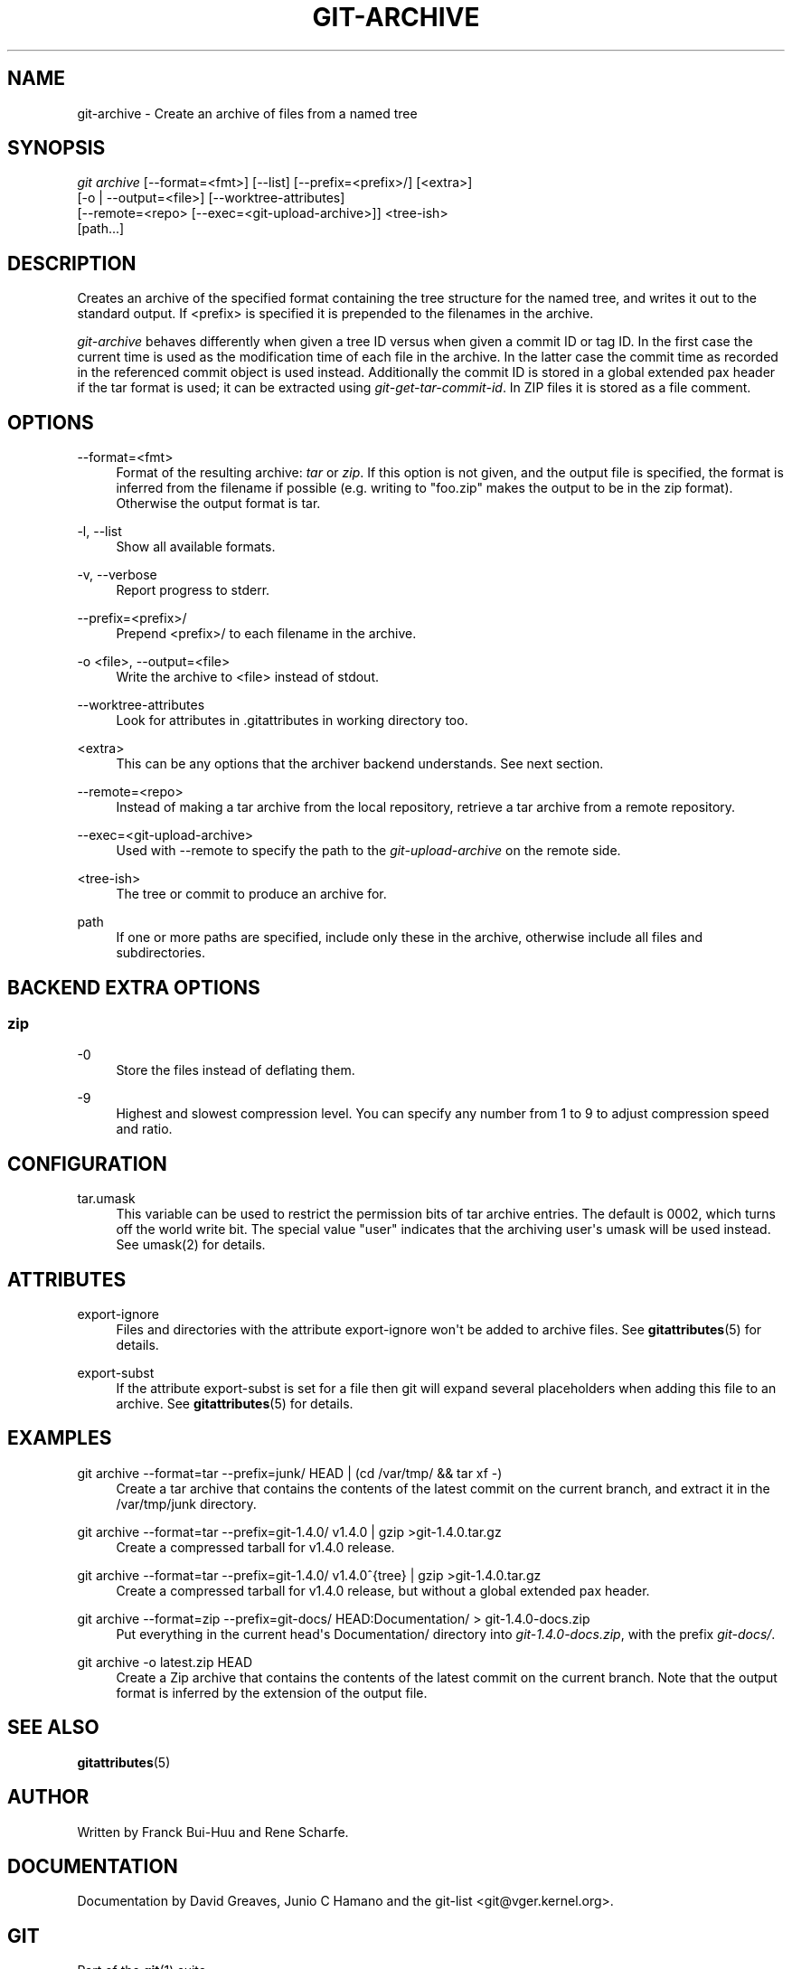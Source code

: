 '\" t
.\"     Title: git-archive
.\"    Author: [see the "Author" section]
.\" Generator: DocBook XSL Stylesheets v1.74.3 <http://docbook.sf.net/>
.\"      Date: 11/15/2009
.\"    Manual: Git Manual
.\"    Source: Git 1.6.5.2.185.gb7fba
.\"  Language: English
.\"
.TH "GIT\-ARCHIVE" "1" "11/15/2009" "Git 1\&.6\&.5\&.2\&.185\&.gb7f" "Git Manual"
.\" -----------------------------------------------------------------
.\" * set default formatting
.\" -----------------------------------------------------------------
.\" disable hyphenation
.nh
.\" disable justification (adjust text to left margin only)
.ad l
.\" -----------------------------------------------------------------
.\" * MAIN CONTENT STARTS HERE *
.\" -----------------------------------------------------------------
.SH "NAME"
git-archive \- Create an archive of files from a named tree
.SH "SYNOPSIS"
.sp
.nf
\fIgit archive\fR [\-\-format=<fmt>] [\-\-list] [\-\-prefix=<prefix>/] [<extra>]
              [\-o | \-\-output=<file>] [\-\-worktree\-attributes]
              [\-\-remote=<repo> [\-\-exec=<git\-upload\-archive>]] <tree\-ish>
              [path\&...]
.fi
.sp
.SH "DESCRIPTION"
.sp
Creates an archive of the specified format containing the tree structure for the named tree, and writes it out to the standard output\&. If <prefix> is specified it is prepended to the filenames in the archive\&.
.sp
\fIgit\-archive\fR behaves differently when given a tree ID versus when given a commit ID or tag ID\&. In the first case the current time is used as the modification time of each file in the archive\&. In the latter case the commit time as recorded in the referenced commit object is used instead\&. Additionally the commit ID is stored in a global extended pax header if the tar format is used; it can be extracted using \fIgit\-get\-tar\-commit\-id\fR\&. In ZIP files it is stored as a file comment\&.
.SH "OPTIONS"
.PP
\-\-format=<fmt>
.RS 4
Format of the resulting archive:
\fItar\fR
or
\fIzip\fR\&. If this option is not given, and the output file is specified, the format is inferred from the filename if possible (e\&.g\&. writing to "foo\&.zip" makes the output to be in the zip format)\&. Otherwise the output format is
tar\&.
.RE
.PP
\-l, \-\-list
.RS 4
Show all available formats\&.
.RE
.PP
\-v, \-\-verbose
.RS 4
Report progress to stderr\&.
.RE
.PP
\-\-prefix=<prefix>/
.RS 4
Prepend <prefix>/ to each filename in the archive\&.
.RE
.PP
\-o <file>, \-\-output=<file>
.RS 4
Write the archive to <file> instead of stdout\&.
.RE
.PP
\-\-worktree\-attributes
.RS 4
Look for attributes in \&.gitattributes in working directory too\&.
.RE
.PP
<extra>
.RS 4
This can be any options that the archiver backend understands\&. See next section\&.
.RE
.PP
\-\-remote=<repo>
.RS 4
Instead of making a tar archive from the local repository, retrieve a tar archive from a remote repository\&.
.RE
.PP
\-\-exec=<git\-upload\-archive>
.RS 4
Used with \-\-remote to specify the path to the
\fIgit\-upload\-archive\fR
on the remote side\&.
.RE
.PP
<tree\-ish>
.RS 4
The tree or commit to produce an archive for\&.
.RE
.PP
path
.RS 4
If one or more paths are specified, include only these in the archive, otherwise include all files and subdirectories\&.
.RE
.SH "BACKEND EXTRA OPTIONS"
.SS "zip"
.PP
\-0
.RS 4
Store the files instead of deflating them\&.
.RE
.PP
\-9
.RS 4
Highest and slowest compression level\&. You can specify any number from 1 to 9 to adjust compression speed and ratio\&.
.RE
.SH "CONFIGURATION"
.PP
tar\&.umask
.RS 4
This variable can be used to restrict the permission bits of tar archive entries\&. The default is 0002, which turns off the world write bit\&. The special value "user" indicates that the archiving user\(aqs umask will be used instead\&. See umask(2) for details\&.
.RE
.SH "ATTRIBUTES"
.PP
export\-ignore
.RS 4
Files and directories with the attribute export\-ignore won\(aqt be added to archive files\&. See
\fBgitattributes\fR(5)
for details\&.
.RE
.PP
export\-subst
.RS 4
If the attribute export\-subst is set for a file then git will expand several placeholders when adding this file to an archive\&. See
\fBgitattributes\fR(5)
for details\&.
.RE
.SH "EXAMPLES"
.PP
git archive \-\-format=tar \-\-prefix=junk/ HEAD | (cd /var/tmp/ && tar xf \-)
.RS 4
Create a tar archive that contains the contents of the latest commit on the current branch, and extract it in the
/var/tmp/junk
directory\&.
.RE
.PP
git archive \-\-format=tar \-\-prefix=git\-1\&.4\&.0/ v1\&.4\&.0 | gzip >git\-1\&.4\&.0\&.tar\&.gz
.RS 4
Create a compressed tarball for v1\&.4\&.0 release\&.
.RE
.PP
git archive \-\-format=tar \-\-prefix=git\-1\&.4\&.0/ v1\&.4\&.0^{tree} | gzip >git\-1\&.4\&.0\&.tar\&.gz
.RS 4
Create a compressed tarball for v1\&.4\&.0 release, but without a global extended pax header\&.
.RE
.PP
git archive \-\-format=zip \-\-prefix=git\-docs/ HEAD:Documentation/ > git\-1\&.4\&.0\-docs\&.zip
.RS 4
Put everything in the current head\(aqs Documentation/ directory into
\fIgit\-1\&.4\&.0\-docs\&.zip\fR, with the prefix
\fIgit\-docs/\fR\&.
.RE
.PP
git archive \-o latest\&.zip HEAD
.RS 4
Create a Zip archive that contains the contents of the latest commit on the current branch\&. Note that the output format is inferred by the extension of the output file\&.
.RE
.SH "SEE ALSO"
.sp
\fBgitattributes\fR(5)
.SH "AUTHOR"
.sp
Written by Franck Bui\-Huu and Rene Scharfe\&.
.SH "DOCUMENTATION"
.sp
Documentation by David Greaves, Junio C Hamano and the git\-list <git@vger\&.kernel\&.org>\&.
.SH "GIT"
.sp
Part of the \fBgit\fR(1) suite
